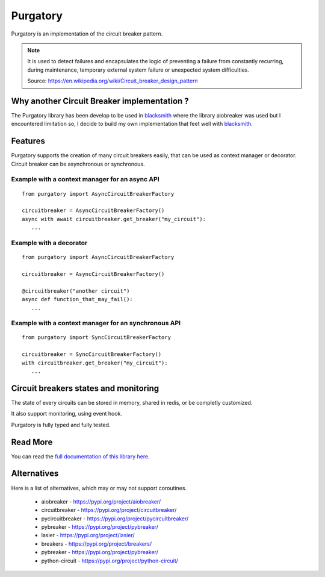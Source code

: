 Purgatory
=========

.. image:: https://readthedocs.org/projects/purgatory/badge/?version=latest
   :target: https://purgatory.readthedocs.io/en/latest/?badge=latest
   :alt: Documentation Status

.. image:: https://github.com/mardiros/purgatory/actions/workflows/main.yml/badge.svg
   :target: https://github.com/mardiros/purgatory/actions/workflows/main.yml
   :alt: Continuous Integration Status

.. image:: https://codecov.io/gh/mardiros/purgatory/branch/main/graph/badge.svg?token=LFVOQC2C9E
   :target: https://codecov.io/gh/mardiros/purgatory
   :alt: Code Coverage Report
    

Purgatory is an implementation of the circuit breaker pattern.

.. note::

   It is used to detect failures and encapsulates the logic of preventing
   a failure from constantly recurring, during maintenance, temporary
   external system failure or unexpected system difficulties. 

   Source: https://en.wikipedia.org/wiki/Circuit_breaker_design_pattern


Why another Circuit Breaker implementation ?
--------------------------------------------

The Purgatory library has been develop to be used in `blacksmith`_ where
the library aiobreaker was used but I encountered limitation so, I decide
to build my own implementation that feet well with `blacksmith`_.


.. _`blacksmith`: https://python-blacksmith.readthedocs.io/en/latest/


Features
--------

Purgatory supports the creation of many circuit breakers easily, that 
can be used as context manager or decorator.
Circuit breaker can be asynchronous or synchronous.

Example with a context manager for an async API
~~~~~~~~~~~~~~~~~~~~~~~~~~~~~~~~~~~~~~~~~~~~~~~

::

   from purgatory import AsyncCircuitBreakerFactory

   circuitbreaker = AsyncCircuitBreakerFactory()
   async with await circuitbreaker.get_breaker("my_circuit"):
      ...


Example with a decorator
~~~~~~~~~~~~~~~~~~~~~~~~

::

   from purgatory import AsyncCircuitBreakerFactory

   circuitbreaker = AsyncCircuitBreakerFactory()

   @circuitbreaker("another circuit")
   async def function_that_may_fail():
      ...



Example with a context manager for an synchronous API
~~~~~~~~~~~~~~~~~~~~~~~~~~~~~~~~~~~~~~~~~~~~~~~~~~~~~

::

   from purgatory import SyncCircuitBreakerFactory

   circuitbreaker = SyncCircuitBreakerFactory()
   with circuitbreaker.get_breaker("my_circuit"):
      ...


Circuit breakers states and monitoring
--------------------------------------

The state of every circuits can be stored in memory, shared in redis, or
be completly customized.

It also support monitoring, using event hook.

Purgatory is fully typed and fully tested.


Read More
---------

You can read the `full documentation of this library here`_.

.. _`full documentation of this library here`: https://purgatory.readthedocs.io/en/latest/user/introduction.html


Alternatives
------------

Here is a list of alternatives, which may or may not support coroutines.

 * aiobreaker - https://pypi.org/project/aiobreaker/
 * circuitbreaker - https://pypi.org/project/circuitbreaker/
 * pycircuitbreaker - https://pypi.org/project/pycircuitbreaker/
 * pybreaker - https://pypi.org/project/pybreaker/
 * lasier - https://pypi.org/project/lasier/
 * breakers - https://pypi.org/project/breakers/
 * pybreaker - https://pypi.org/project/pybreaker/
 * python-circuit - https://pypi.org/project/python-circuit/
